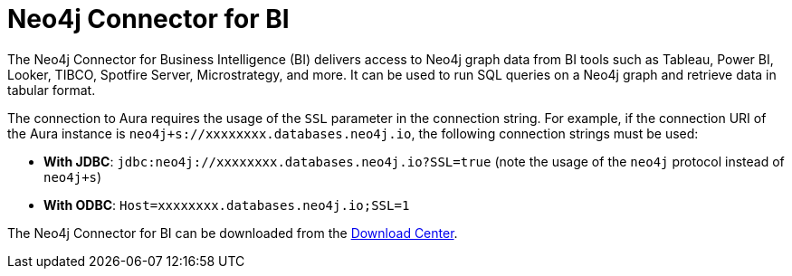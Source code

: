 [[connecting-bi]]
= Neo4j Connector for BI
:description: This page describes how to connect to AuraDS using the BI Connector.
:product: AuraDS

// [TIP]
// ====
// Tutorial: xref:tutorials/bi.adoc[Using the BI Connector with Aura]
// ====

The Neo4j Connector for Business Intelligence (BI) delivers access to Neo4j graph data from BI tools such as Tableau, Power BI, Looker, TIBCO, Spotfire Server, Microstrategy, and more. It can be used to run SQL queries on a Neo4j graph and retrieve data in tabular format.

The connection to Aura requires the usage of the `SSL` parameter in the connection string. For example, if the connection URI of the Aura instance is `neo4j+s://xxxxxxxx.databases.neo4j.io`, the following connection strings must be used:

- **With JDBC**: `jdbc:neo4j://xxxxxxxx.databases.neo4j.io?SSL=true` (note the usage of the `neo4j` protocol instead of `neo4j+s`)
- **With ODBC**: `Host=xxxxxxxx.databases.neo4j.io;SSL=1`

The Neo4j Connector for BI can be downloaded from the https://neo4j.com/download-center/#integrations[Download Center^].